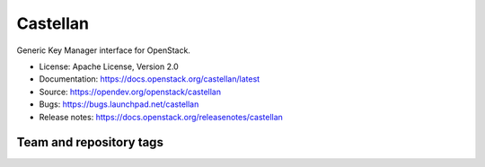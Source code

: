 =========
Castellan
=========

Generic Key Manager interface for OpenStack.

* License: Apache License, Version 2.0
* Documentation: https://docs.openstack.org/castellan/latest
* Source: https://opendev.org/openstack/castellan
* Bugs: https://bugs.launchpad.net/castellan
* Release notes: https://docs.openstack.org/releasenotes/castellan

Team and repository tags
========================

.. image:: https://governance.openstack.org/tc/badges/castellan.svg
    :target: https://governance.openstack.org/tc/reference/tags/index.html
